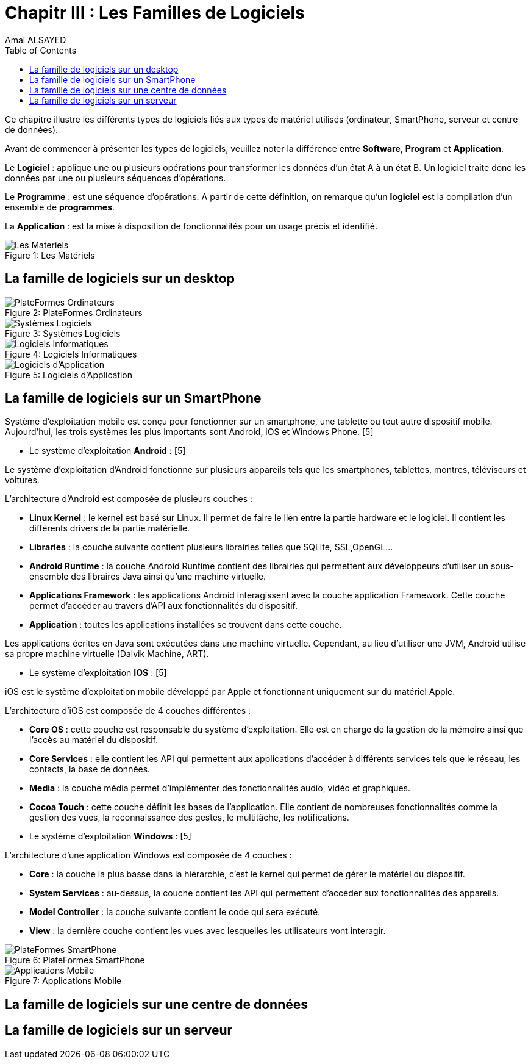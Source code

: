 :toc:
:toc: left
:toclevels: 3
:imagesdir: ./images 


= Chapitr III : Les Familles de Logiciels  
Amal ALSAYED

Ce chapitre illustre les différents types de logiciels liés aux types de matériel utilisés (ordinateur, SmartPhone, serveur et centre de données). 

Avant de commencer à présenter les types de logiciels, veuillez noter la différence entre *Software*, *Program* et *Application*. 

Le *Logiciel* : applique une ou plusieurs opérations pour transformer les données d'un état A à un état B.
Un logiciel traite donc les données par une ou plusieurs séquences d'opérations. 

Le *Programme* : est une séquence d'opérations. 
A partir de cette définition, on remarque qu'un *logiciel* est la compilation d'un ensemble de *programmes*.

La *Application* : est la mise à disposition de fonctionnalités pour un usage précis et identifié. 

 
.Les Matériels
[caption="Figure 1: "]
image::Les-Materiels.jpg[Les Materiels]

== La famille de logiciels sur un desktop

.PlateFormes Ordinateurs
[caption="Figure 2: "]
image::Plate-Formes-Ordinateur.jpg[PlateFormes Ordinateurs]

.Systèmes Logiciels
[caption="Figure 3: "]
image::Systemes-Logiciels.jpg[Systèmes Logiciels]

.Logiciels Informatiques
[caption="Figure 4: "]
image::Logiciels-Informatiques.jpg[Logiciels Informatiques]

.Logiciels d'Application
[caption="Figure 5: "]
image::Logiciels-de-Application.jpg[Logiciels d'Application]


== La famille de logiciels sur un SmartPhone

Système d’exploitation mobile est conçu pour fonctionner sur un smartphone, une tablette ou tout autre dispositif mobile. Aujourd’hui, les trois systèmes
les plus importants sont Android, iOS et Windows Phone. [5]

* Le système d'exploitation *Android* : [5]

Le système d’exploitation d’Android fonctionne sur plusieurs appareils tels que les smartphones, tablettes, montres, téléviseurs et voitures.

L’architecture d’Android est composée de plusieurs couches : 

* *Linux Kernel* : le kernel est basé sur Linux. Il permet de faire le lien entre la partie hardware et le logiciel. Il contient les différents drivers de
la partie matérielle.
* *Libraries* : la couche suivante contient plusieurs librairies telles que SQLite, SSL,OpenGL...
* *Android Runtime* : la couche Android Runtime contient des librairies qui permettent aux développeurs d’utiliser un sous-ensemble des libraires Java
ainsi qu’une machine virtuelle.
* *Applications Framework* : les applications Android interagissent avec la couche application Framework. Cette couche permet d’accéder au travers d’API aux
fonctionnalités du dispositif.
* *Application* : toutes les applications installées se trouvent dans cette couche.

Les applications écrites en Java sont exécutées dans une machine virtuelle. Cependant, au lieu d’utiliser une JVM, Android utilise sa propre machine
virtuelle (Dalvik Machine, ART).

* Le système d'exploitation *IOS* : [5]

iOS est le système d’exploitation mobile développé par Apple et fonctionnant uniquement sur du matériel Apple.

L’architecture d’iOS est composée de 4 couches différentes : 

* *Core OS* : cette couche est responsable du système d’exploitation. Elle est en charge de la gestion de la mémoire ainsi que l’accès au matériel du dispositif.
* *Core Services* : elle contient les API qui permettent aux applications d’accéder à différents services tels que le réseau, les contacts, la base de données.
* *Media* : la couche média permet d’implémenter des fonctionnalités audio, vidéo et graphiques.
* *Cocoa Touch* : cette couche définit les bases de l’application. Elle contient de nombreuses fonctionnalités comme la gestion des vues, la reconnaissance
des gestes, le multitâche, les notifications.

* Le système d'exploitation *Windows* : [5]

L’architecture d’une application Windows est composée de 4 couches :

* *Core* : la couche la plus basse dans la hiérarchie, c’est le kernel qui permet de gérer le matériel du dispositif.
* *System Services* : au-dessus, la couche contient les API qui permettent d’accéder aux fonctionnalités des appareils.
* *Model Controller* : la couche suivante contient le code qui sera exécuté.
* *View* : la dernière couche contient les vues avec lesquelles les utilisateurs vont interagir.


.PlateFormes SmartPhone
[caption="Figure 6: "]
image::Plate-Formes-Smart-Phone.jpg[PlateFormes SmartPhone]

.Applications Mobile
[caption="Figure 7: "]
image::Application-Mobile.jpg[Applications Mobile]


== La famille de logiciels sur une centre de données
== La famille de logiciels sur un serveur
